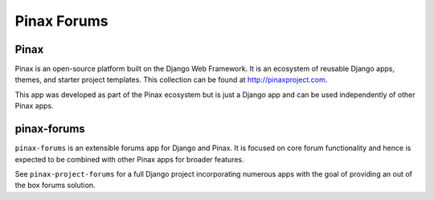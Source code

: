 
============
Pinax Forums
============
.. image:: http://slack.pinaxproject.com/badge.svg
   :target: http://slack.pinaxproject.com/

.. image:: https://img.shields.io/travis/pinax/pinax-forums.svg
    :target: https://travis-ci.org/pinax/pinax-forums

.. image:: https://img.shields.io/coveralls/pinax/pinax-forums.svg
    :target: https://coveralls.io/r/pinax/pinax-forums

.. image:: https://img.shields.io/pypi/dm/pinax-forums.svg
    :target:  https://pypi.python.org/pypi/pinax-forums/

.. image:: https://img.shields.io/pypi/v/pinax-forums.svg
    :target:  https://pypi.python.org/pypi/pinax-forums/

.. image:: https://img.shields.io/badge/license-MIT-blue.svg
    :target:  https://pypi.python.org/pypi/pinax-forums/


Pinax
------

Pinax is an open-source platform built on the Django Web Framework. It is an
ecosystem of reusable Django apps, themes, and starter project templates.
This collection can be found at http://pinaxproject.com.

This app was developed as part of the Pinax ecosystem but is just a Django app
and can be used independently of other Pinax apps.


pinax-forums
-------------

``pinax-forums`` is an extensible forums app for Django and Pinax. It is
focused on core forum functionality and hence is expected to be combined with
other Pinax apps for broader features.

See ``pinax-project-forums`` for a full Django project incorporating numerous
apps with the goal of providing an out of the box forums solution.


